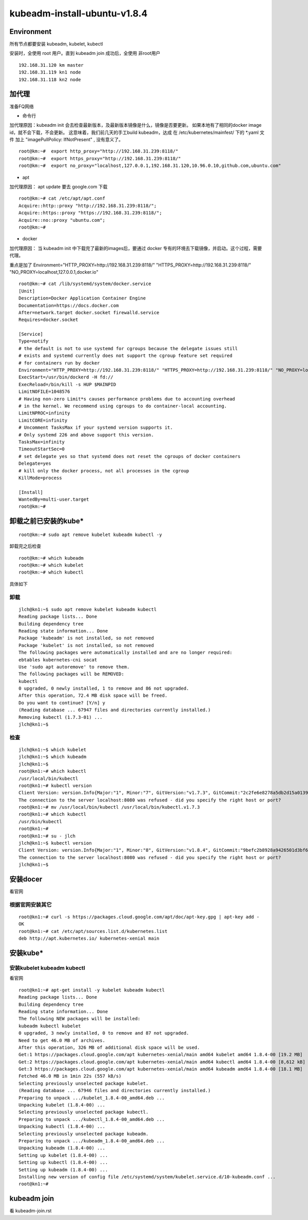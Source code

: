 =============================================
kubeadm-install-ubuntu-v1.8.4
=============================================

Environment
=============================================

所有节点都要安装 kubeadm, kubelet, kubectl

安装时，全使用 root 用户。直到 kubeadm join 成功后，全使用 非root用户

::

    192.168.31.120 km master
    192.168.31.119 kn1 node
    192.168.31.118 kn2 node
    

加代理
=============================================
准备FQ网络

* 命令行

加代理原因：kubeadm init 会去检查最新版本，及最新版本镜像是什么，镜像是否要更新。
如果本地有了相同的docker image id，就不会下载，不会更新。
这意味着，我们前几天的手工build kubeadm，达成 在 /etc/kubernetes/mainfest/ 下的 *.yaml 文件 加上 "imagePullPolicy: IfNotPresent" , 没有意义了。

::

    root@km:~#  export http_proxy="http://192.168.31.239:8118/"
    root@km:~#  export https_proxy="http://192.168.31.239:8118/"
    root@km:~#  export no_proxy="localhost,127.0.0.1,192.168.31.120,10.96.0.10,github.com,ubuntu.com"

* apt

加代理原因： apt update 要去 google.com 下载

::

    root@km:~# cat /etc/apt/apt.conf
    Acquire::http::proxy "http://192.168.31.239:8118/";
    Acquire::https::proxy "https://192.168.31.239:8118/";
    Acquire::no::proxy "ubuntu.com";
    root@km:~# 

* docker

加代理原因： 当 kubeadm init 中下载完了最新的images后，要通过 docker 专有的环境去下载镜像，并启动。这个过程，需要代理。

重点是加了 Environment="HTTP_PROXY=http://192.168.31.239:8118/" "HTTPS_PROXY=http://192.168.31.239:8118/" "NO_PROXY=localhost,127.0.0.1,docker.io"

::

    root@km:~# cat /lib/systemd/system/docker.service 
    [Unit]
    Description=Docker Application Container Engine
    Documentation=https://docs.docker.com
    After=network.target docker.socket firewalld.service
    Requires=docker.socket

    [Service]
    Type=notify
    # the default is not to use systemd for cgroups because the delegate issues still
    # exists and systemd currently does not support the cgroup feature set required
    # for containers run by docker
    Environment="HTTP_PROXY=http://192.168.31.239:8118/" "HTTPS_PROXY=http://192.168.31.239:8118/" "NO_PROXY=localhost,127.0.0.1,docker.io"
    ExecStart=/usr/bin/dockerd -H fd://
    ExecReload=/bin/kill -s HUP $MAINPID
    LimitNOFILE=1048576
    # Having non-zero Limit*s causes performance problems due to accounting overhead
    # in the kernel. We recommend using cgroups to do container-local accounting.
    LimitNPROC=infinity
    LimitCORE=infinity
    # Uncomment TasksMax if your systemd version supports it.
    # Only systemd 226 and above support this version.
    TasksMax=infinity
    TimeoutStartSec=0
    # set delegate yes so that systemd does not reset the cgroups of docker containers
    Delegate=yes
    # kill only the docker process, not all processes in the cgroup
    KillMode=process

    [Install]
    WantedBy=multi-user.target
    root@km:~# 

卸载之前已安装的kube*
=============================================

::

    root@km:~# sudo apt remove kubelet kubeadm kubectl -y

卸载完之后检查 

::

    root@km:~# which kubeadm
    root@km:~# which kubelet
    root@km:~# which kubectl


具体如下

卸载
--------------------------------------------------------

::

    jlch@kn1:~$ sudo apt remove kubelet kubeadm kubectl 
    Reading package lists... Done
    Building dependency tree       
    Reading state information... Done
    Package 'kubeadm' is not installed, so not removed
    Package 'kubelet' is not installed, so not removed
    The following packages were automatically installed and are no longer required:
    ebtables kubernetes-cni socat
    Use 'sudo apt autoremove' to remove them.
    The following packages will be REMOVED:
    kubectl
    0 upgraded, 0 newly installed, 1 to remove and 86 not upgraded.
    After this operation, 72.4 MB disk space will be freed.
    Do you want to continue? [Y/n] y
    (Reading database ... 67947 files and directories currently installed.)
    Removing kubectl (1.7.3-01) ...
    jlch@kn1:~$ 

检查
--------------------------------------------------------

::

    jlch@kn1:~$ which kubelet
    jlch@kn1:~$ which kubeadm
    jlch@kn1:~$ 
    root@kn1:~# which kubectl
    /usr/local/bin/kubectl
    root@kn1:~# kubectl version
    Client Version: version.Info{Major:"1", Minor:"7", GitVersion:"v1.7.3", GitCommit:"2c2fe6e8278a5db2d15a013987b53968c743f2a1", GitTreeState:"clean", BuildDate:"2017-08-03T07:00:21Z", GoVersion:"go1.8.3", Compiler:"gc", Platform:"linux/amd64"}
    The connection to the server localhost:8080 was refused - did you specify the right host or port?
    root@kn1:~# mv /usr/local/bin/kubectl /usr/local/bin/kubectl.v1.7.3
    root@kn1:~# which kubectl
    /usr/bin/kubectl
    root@kn1:~# 
    root@kn1:~# su - jlch
    jlch@kn1:~$ kubectl version
    Client Version: version.Info{Major:"1", Minor:"8", GitVersion:"v1.8.4", GitCommit:"9befc2b8928a9426501d3bf62f72849d5cbcd5a3", GitTreeState:"clean", BuildDate:"2017-11-20T05:28:34Z", GoVersion:"go1.8.3", Compiler:"gc", Platform:"linux/amd64"}
    The connection to the server localhost:8080 was refused - did you specify the right host or port?
    jlch@kn1:~$ 




安装docer
=============================================

看官网

根据官网安装其它
---------------------------------------------
::

    root@kn1:~# curl -s https://packages.cloud.google.com/apt/doc/apt-key.gpg | apt-key add -
    OK
    root@kn1:~# cat /etc/apt/sources.list.d/kubernetes.list
    deb http://apt.kubernetes.io/ kubernetes-xenial main


安装kube*
=============================================

安装kubelet kubeadm kubectl
---------------------------------------------

看官网

::

    root@kn1:~# apt-get install -y kubelet kubeadm kubectl
    Reading package lists... Done
    Building dependency tree       
    Reading state information... Done
    The following NEW packages will be installed:
    kubeadm kubectl kubelet
    0 upgraded, 3 newly installed, 0 to remove and 87 not upgraded.
    Need to get 46.0 MB of archives.
    After this operation, 326 MB of additional disk space will be used.
    Get:1 https://packages.cloud.google.com/apt kubernetes-xenial/main amd64 kubelet amd64 1.8.4-00 [19.2 MB]
    Get:2 https://packages.cloud.google.com/apt kubernetes-xenial/main amd64 kubectl amd64 1.8.4-00 [8,612 kB]                         
    Get:3 https://packages.cloud.google.com/apt kubernetes-xenial/main amd64 kubeadm amd64 1.8.4-00 [18.1 MB]                          
    Fetched 46.0 MB in 1min 22s (557 kB/s)                                                                                             
    Selecting previously unselected package kubelet.
    (Reading database ... 67946 files and directories currently installed.)
    Preparing to unpack .../kubelet_1.8.4-00_amd64.deb ...
    Unpacking kubelet (1.8.4-00) ...
    Selecting previously unselected package kubectl.
    Preparing to unpack .../kubectl_1.8.4-00_amd64.deb ...
    Unpacking kubectl (1.8.4-00) ...
    Selecting previously unselected package kubeadm.
    Preparing to unpack .../kubeadm_1.8.4-00_amd64.deb ...
    Unpacking kubeadm (1.8.4-00) ...
    Setting up kubelet (1.8.4-00) ...
    Setting up kubectl (1.8.4-00) ...
    Setting up kubeadm (1.8.4-00) ...
    Installing new version of config file /etc/systemd/system/kubelet.service.d/10-kubeadm.conf ...
    root@kn1:~# 




kubeadm join
=============================================

看 kubeadm-join.rst
